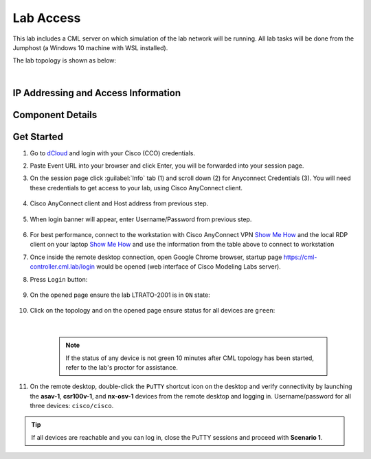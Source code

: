 ##########
Lab Access
##########

This lab includes a CML server on which simulation of the lab network will be running. 
All lab tasks will be done from the Jumphost (a Windows 10 machine with WSL installed).

The lab topology is shown as below:

.. image:: images/lab-diagram-01.svg
    :width: 75%
    :align: center

|

IP Addressing and Access Information
====================================

.. csv-table::
   :file: ./reference/devices-info.csv
   :width: 80%
   :header-rows: 1

Component Details
=================

.. csv-table::
   :file: ./reference/componet-details.csv
   :width: 80%
   :header-rows: 1


Get Started
===========

#. Go to `dCloud <https://dcloud.cisco.com>`__ and login with your Cisco (CCO) credentials.
#. Paste Event URL into your browser and click Enter, you will be forwarded into your session page.
#. On the session page click :guilabel:`Info` tab (1) and scroll down (2) for Anyconnect Credentials (3). You will need these credentials to get access to your lab, using Cisco AnyConnect client. 

    .. image:: images/session-details.png
        :width: 75%
        :align: center

#. Cisco AnyConnect client and Host address from previous step.

    .. image:: images/anyconnect-01.png
        :width: 45%
        :align: center

#. When login banner will appear, enter Username/Password from previous step.

    .. image:: images/anyconnect-02.png
        :width: 45%
        :align: center

#. For best performance, connect to the workstation with Cisco AnyConnect VPN `Show Me How <https://dcloud-cms.cisco.com/help/install_anyconnect_pc_mac>`__ and the local RDP client on your laptop `Show Me How <https://dcloud-cms.cisco.com/help/local_rdp_mac_windows>`__ and use the information from the table above to connect to workstation
#. Once inside the remote desktop connection, open Google Chrome browser, startup page https://cml-controller.cml.lab/login would be opened (web interface of Cisco Modeling Labs server).

#. Press ``Login`` button:

    .. image:: images/cml-01.png
        :width: 75%
        :align: center

#. On the opened page ensure the lab LTRATO-2001 is in ``ON`` state:

    .. image:: images/cml-02.png
        :width: 75%
        :align: center

#. Click on the topology and on the opened page ensure status for all devices are ``green``:

    .. image:: images/cml-03.png
        :width: 75%
        :align: center
    
    |

    .. note::
        If the status of any device is not green 10 minutes after CML topology has been started, refer to the lab's proctor for assistance.

#. On the remote desktop, double-click the ``PuTTY`` shortcut icon on the desktop and verify connectivity by launching the **asav-1**, **csr100v-1**, and **nx-osv-1** devices from the remote desktop and logging in. Username/password for all three devices: ``cisco/cisco``.

.. tip::
    If all devices are reachable and you can log in, close the PuTTY sessions and proceed with **Scenario 1**.


.. sectionauthor:: Luis Rueda <lurueda@cisco.com>, Jairo Leon <jaileon@cisco.com>
